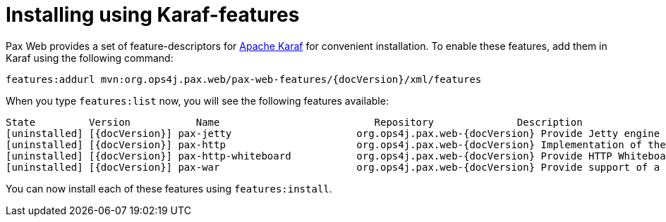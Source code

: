 = Installing using Karaf-features

Pax Web provides a set of feature-descriptors for
http://karaf.apache.org/[Apache Karaf] for convenient installation. To
enable these features, add them in Karaf using the following command:

[listing,subs="+attributes"]
features:addurl mvn:org.ops4j.pax.web/pax-web-features/{docVersion}/xml/features

When you type `features:list` now, you will see the following features
available:

[listing,subs="+attributes"]
----
State         Version           Name                          Repository              Description
[uninstalled] [{docVersion}] pax-jetty                     org.ops4j.pax.web-{docVersion} Provide Jetty engine support
[uninstalled] [{docVersion}] pax-http                      org.ops4j.pax.web-{docVersion} Implementation of the OSGI HTTP Service
[uninstalled] [{docVersion}] pax-http-whiteboard           org.ops4j.pax.web-{docVersion} Provide HTTP Whiteboard pattern support
[uninstalled] [{docVersion}] pax-war                       org.ops4j.pax.web-{docVersion} Provide support of a full WebContainer
----

You can now install each of these features using `features:install`.
